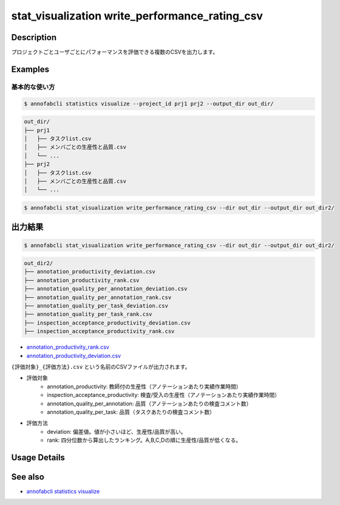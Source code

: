 ====================================================================================
stat_visualization write_performance_rating_csv
====================================================================================

Description
=================================

プロジェクトごとユーザごとにパフォーマンスを評価できる複数のCSVを出力します。




Examples
=================================

基本的な使い方
--------------------------


.. code-block::

    $ annofabcli statistics visualize --project_id prj1 prj2 --output_dir out_dir/


.. code-block::

    out_dir/
    ├── prj1
    │   ├── タスクlist.csv
    │   ├── メンバごとの生産性と品質.csv
    │   └── ...
    ├── prj2
    │   ├── タスクlist.csv
    │   ├── メンバごとの生産性と品質.csv
    │   └── ...


.. code-block::

    $ annofabcli stat_visualization write_performance_rating_csv --dir out_dir --output_dir out_dir2/





出力結果
=================================



.. code-block::

    $ annofabcli stat_visualization write_performance_rating_csv --dir out_dir --output_dir out_dir2/


.. code-block::

    out_dir2/
    ├── annotation_productivity_deviation.csv
    ├── annotation_productivity_rank.csv
    ├── annotation_quality_per_annotation_deviation.csv
    ├── annotation_quality_per_annotation_rank.csv
    ├── annotation_quality_per_task_deviation.csv
    ├── annotation_quality_per_task_rank.csv
    ├── inspection_acceptance_productivity_deviation.csv
    ├── inspection_acceptance_productivity_rank.csv



* `annotation_productivity_rank.csv <https://github.com/kurusugawa-computer/annofab-cli/blob/master/docs/command_reference/stat_visualization/write_performance_rating_csv/out/annotation_productivity_rank.csv>`_
* `annotation_productivity_deviation.csv <https://github.com/kurusugawa-computer/annofab-cli/blob/master/docs/command_reference/stat_visualization/write_performance_rating_csv/out/annotation_productivity_deviation.csv>`_



``{評価対象}_{評価方法}.csv`` という名前のCSVファイルが出力されます。


* 評価対象
    * annotation_productivity: 教師付の生産性（アノテーションあたり実績作業時間）
    * inspection_acceptance_productivity: 検査/受入の生産性（アノテーションあたり実績作業時間）
    * annotation_quality_per_annotation: 品質（アノテーションあたりの検査コメント数）
    * annotation_quality_per_task: 品質（タスクあたりの検査コメント数）
* 評価方法
    * deviation: 偏差値。値が小さいほど、生産性/品質が高い。
    * rank: 四分位数から算出したランキング。A,B,C,Dの順に生産性/品質が低くなる。

Usage Details
=================================

.. argparse::
   :ref: annofabcli.stat_visualization.write_performance_rating_csv.add_parser
   :prog: annofabcli stat_visualization write_performance_rating_csv
   :nosubcommands:

See also
=================================
* `annofabcli statistics visualize <../statistics/visualize.html>`_
